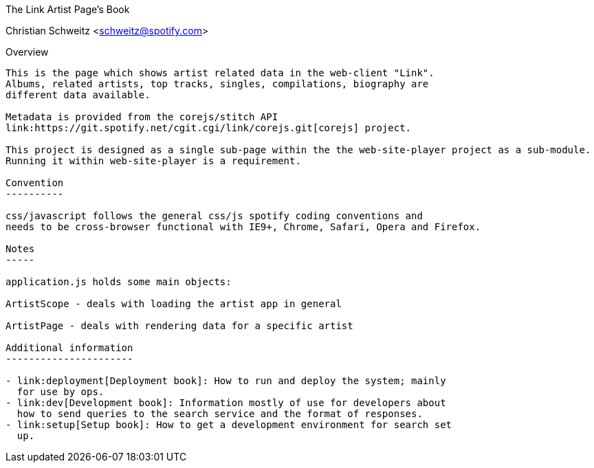 The Link Artist Page's Book
=========================
Christian Schweitz <schweitz@spotify.com>


Overview
--------

This is the page which shows artist related data in the web-client "Link". 
Albums, related artists, top tracks, singles, compilations, biography are
different data available.

Metadata is provided from the corejs/stitch API 
link:https://git.spotify.net/cgit.cgi/link/corejs.git[corejs] project.

This project is designed as a single sub-page within the the web-site-player project as a sub-module. 
Running it within web-site-player is a requirement.

Convention
----------

css/javascript follows the general css/js spotify coding conventions and 
needs to be cross-browser functional with IE9+, Chrome, Safari, Opera and Firefox.

Notes
-----

application.js holds some main objects:

ArtistScope - deals with loading the artist app in general

ArtistPage - deals with rendering data for a specific artist

Additional information
----------------------

- link:deployment[Deployment book]: How to run and deploy the system; mainly
  for use by ops.
- link:dev[Development book]: Information mostly of use for developers about
  how to send queries to the search service and the format of responses.
- link:setup[Setup book]: How to get a development environment for search set
  up.
